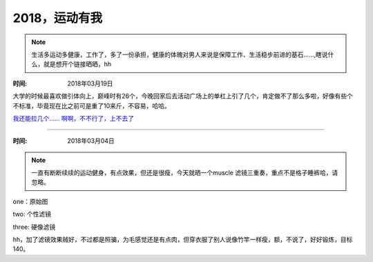﻿2018，运动有我
==============
.. note ::

   生活多运动多健康，工作了，多了一份承担，健康的体魄对男人来说是保障工作、生活稳步前进的基石......,瞎说什么，就是想开个链接晒晒，hh

:时间: 2018年03月19日

大学的时候最喜欢做引体向上，巅峰时有26个，今晚回家后去活动广场上的单杠上引了几个，肯定做不了那么多啦，好像有些个不标准，毕竟现在比之前可是重了10来斤，不容易，哈哈。	
    
`我还能拉几个...... 啊啊，不不行了，上不去了 <https://pan.baidu.com/s/117XaXkUJLOuXHVnyLTS8DA>`__
	
	
======================================================================================

:时间: 2018年03月04日

.. note ::
   
   一直有断断续续的运动健身，有点效果，但还是很瘦，今天就晒一个muscle 滤镜三重奏，重点不是格子睡裤哈，请忽略。
   
one：原始图

.. image:: images/2018-03-04-001.jpg

two: 个性滤镜

.. image:: images/2018-03-04-002.jpg  

three: 硬像滤镜

.. image:: images/2018-03-04-003.jpg  

hh，加了滤镜效果贼好，不过都是照骗，为毛感觉还是有点肉，但穿衣服了别人说像竹竿一样瘦，额，不说了，好好锻炼，目标140。
